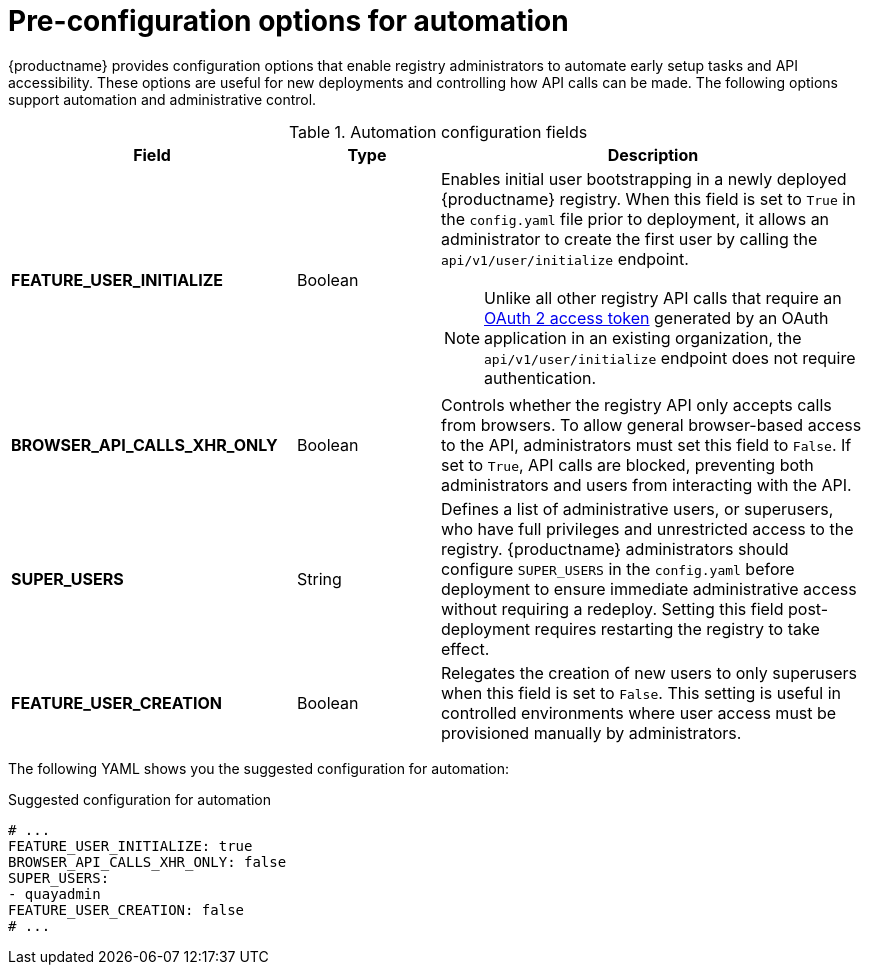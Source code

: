 :_content-type: CONCEPT
[id="config-preconfigure-automation"]
= Pre-configuration options for automation

{productname} provides configuration options that enable registry administrators to automate early setup tasks and API accessibility. These options are useful for new deployments and controlling how API calls can be made. The following options support automation and administrative control. 

.Automation configuration fields
[cols="2a,1a,3a",options="header"]
|===
| Field | Type | Description| *FEATURE_USER_INITIALIZE* |Boolean | Enables initial user bootstrapping in a newly deployed {productname} registry. When this field is set to `True` in the `config.yaml` file prior to deployment, it allows an administrator to create the first user by calling the `api/v1/user/initialize` endpoint.

[NOTE]
====
Unlike all other registry API calls that require an link:https://docs.redhat.com/en/documentation/red_hat_quay/{producty}/html/red_hat_quay_api_guide/token-overview[OAuth 2 access token] generated by an OAuth application in an existing organization, the `api/v1/user/initialize` endpoint does not require authentication.
====

| *BROWSER_API_CALLS_XHR_ONLY* |Boolean | Controls whether the registry API only accepts calls from browsers. To allow general browser-based access to the API, administrators must set this field to `False`. If set to `True`, API calls are blocked, preventing both administrators and users from interacting with the API.

| *SUPER_USERS* |String | Defines a list of administrative users, or superusers, who have full privileges and unrestricted access to the registry. {productname} administrators should configure `SUPER_USERS` in the `config.yaml` before deployment to ensure immediate administrative access without requiring a redeploy. Setting this field post-deployment requires restarting the registry to take effect.

| *FEATURE_USER_CREATION* |Boolean | Relegates the creation of new users to only superusers when this field is set to `False`. This setting is useful in controlled environments where user access must be provisioned manually by administrators.
|===

The following YAML shows you the suggested configuration for automation:

.Suggested configuration for automation
[source,yaml]
----
# ...
FEATURE_USER_INITIALIZE: true
BROWSER_API_CALLS_XHR_ONLY: false
SUPER_USERS:
- quayadmin
FEATURE_USER_CREATION: false
# ...
----


